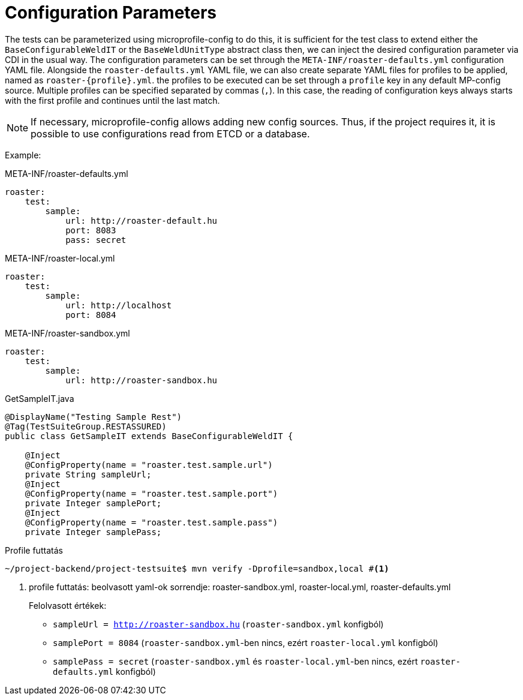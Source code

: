 = Configuration Parameters

The tests can be parameterized using microprofile-config
to do this, it is sufficient for the test class to extend either the `BaseConfigurableWeldIT` or the `BaseWeldUnitType` abstract class
then, we can inject the desired configuration parameter via CDI in the usual way. 
The configuration parameters can be set through the `META-INF/roaster-defaults.yml` configuration YAML file. 
Alongside the `roaster-defaults.yml` YAML file, we can also create separate YAML files for profiles to be applied, named as `roaster-{profile}.yml`. 
the profiles to be executed can be set through a `profile` key in any default MP-config source.
Multiple profiles can be specified separated by commas (`,`). In this case, 
the reading of configuration keys always starts with the first profile and continues until the last match.

NOTE: If necessary, microprofile-config allows adding new config sources. 
Thus, if the project requires it, it is possible to use configurations read from ETCD or a database.

Example:
[source,yaml]
.META-INF/roaster-defaults.yml
----
roaster:
    test:
        sample:
            url: http://roaster-default.hu
            port: 8083
            pass: secret
----

[source,yaml]
.META-INF/roaster-local.yml
----
roaster:
    test:
        sample:
            url: http://localhost
            port: 8084
----

[source,yaml]
.META-INF/roaster-sandbox.yml
----
roaster:
    test:
        sample:
            url: http://roaster-sandbox.hu
----

[source,java]
.GetSampleIT.java
----
@DisplayName("Testing Sample Rest")
@Tag(TestSuiteGroup.RESTASSURED)
public class GetSampleIT extends BaseConfigurableWeldIT {

    @Inject
    @ConfigProperty(name = "roaster.test.sample.url")
    private String sampleUrl;
    @Inject
    @ConfigProperty(name = "roaster.test.sample.port")
    private Integer samplePort;
    @Inject
    @ConfigProperty(name = "roaster.test.sample.pass")
    private Integer samplePass;
----


[source,bash]
.Profile futtatás
----
~/project-backend/project-testsuite$ mvn verify -Dprofile=sandbox,local #<1>
----
<1> profile futtatás: beolvasott yaml-ok sorrendje: roaster-sandbox.yml, roaster-local.yml, roaster-defaults.yml
+
Felolvasott értékek:
+
* `sampleUrl = http://roaster-sandbox.hu` (`roaster-sandbox.yml` konfigból)
* `samplePort = 8084` (`roaster-sandbox.yml`-ben nincs, ezért `roaster-local.yml` konfigból)
* `samplePass = secret` (`roaster-sandbox.yml` és `roaster-local.yml`-ben nincs, ezért `roaster-defaults.yml` konfigból)